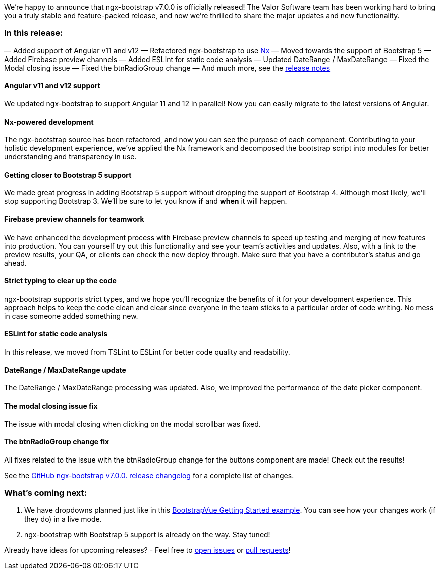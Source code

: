 

We’re happy to announce that ngx-bootstrap v7.0.0 is officially released! The Valor
Software team has been working hard to bring you a truly stable and feature-packed release, and now we’re thrilled
to share the major updates and new functionality.

=== *In this release:*

— Added support of Angular v11 and v12
— Refactored ngx-bootstrap to use https://nx.dev/[Nx^]
— Moved towards the support of Bootstrap 5
— Added Firebase preview channels
— Added ESLint for static code analysis
— Updated DateRange / MaxDateRange
— Fixed the Modal closing issue
— Fixed the btnRadioGroup change
— And much more, see the https://gist.github.com/valorkin/729a3c2aabe2a7069d7b7aacb877baea[release notes^]

==== *Angular v11 and v12 support*

We updated ngx-bootstrap to support Angular 11 and 12 in parallel! Now you can easily migrate to the latest versions of
Angular.

==== *Nx-powered development*

The ngx-bootstrap source has been refactored, and now you can see the purpose of each component. Contributing to your holistic development experience, we've applied the Nx framework and decomposed the bootstrap script into modules for
better understanding and transparency in use.

==== *Getting closer to Bootstrap 5 support*

We made great progress in adding Bootstrap 5 support without dropping the
support of Bootstrap 4. Although most likely, we'll stop supporting Bootstrap 3. We'll be sure to let you know
*if* and *when* it will happen.

==== *Firebase preview channels for teamwork*

We have enhanced the development process with Firebase preview
channels to speed up testing and merging of new features into production. You can yourself try out this
functionality and see your team's activities and updates. Also, with a link to the preview results, your QA, or
clients can check the new deploy through. Make sure that you have a contributor's status and go ahead.

==== *Strict typing to clear up the code*

ngx-bootstrap supports strict types, and we hope you'll recognize the benefits of it for your development experience. This approach helps to keep the code clean and clear since everyone in the team sticks to a particular order of code writing. No mess in case someone added something new.

==== *ESLint for static code analysis*

In this release, we moved from TSLint to ESLint for better code quality and readability.

==== *DateRange / MaxDateRange update*

The DateRange / MaxDateRange processing was updated. Also, we improved the performance of the date picker component.

==== *The modal closing issue fix*

The issue with modal closing when clicking on the modal scrollbar was fixed.

==== *The btnRadioGroup change fix*

All fixes related to the issue with the btnRadioGroup change for the buttons component are made! Check out the
results!

See the https://gist.github.com/valorkin/729a3c2aabe2a7069d7b7aacb877baea[GitHub ngx-bootstrap v7.0.0. release changelog^] for a complete list of changes.

=== *What's coming next:*

1. We have dropdowns planned just like in this https://bootstrap-vue.org/docs[BootstrapVue Getting Started example^]. You can see how your changes work (if they do) in a live mode.
2. ngx-bootstrap with Bootstrap 5 support is already on the way. Stay tuned!

Already have ideas for upcoming releases? - Feel free to https://github.com/valor-software/ngx-bootstrap/issues[open issues^] or https://github.com/valor-software/ngx-bootstrap/pulls[pull requests^]!

